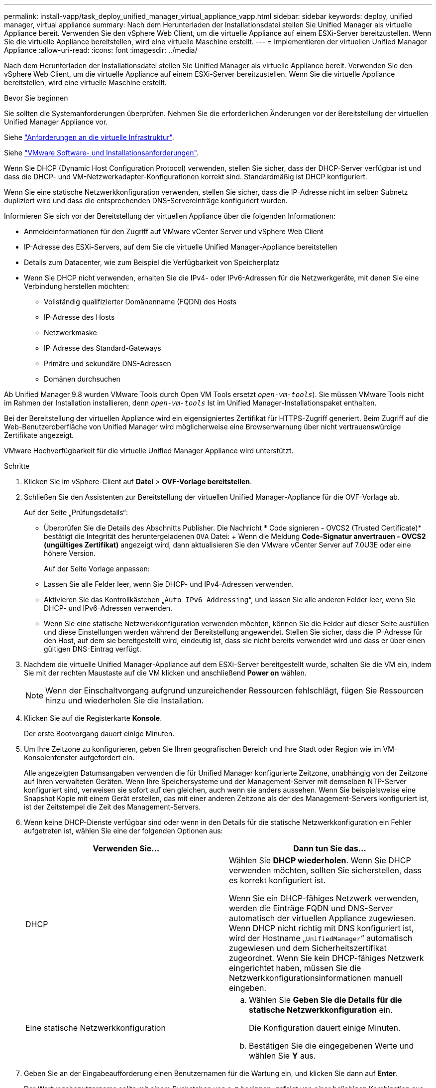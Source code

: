 ---
permalink: install-vapp/task_deploy_unified_manager_virtual_appliance_vapp.html 
sidebar: sidebar 
keywords: deploy, unified manager, virtual appliance 
summary: Nach dem Herunterladen der Installationsdatei stellen Sie Unified Manager als virtuelle Appliance bereit. Verwenden Sie den vSphere Web Client, um die virtuelle Appliance auf einem ESXi-Server bereitzustellen. Wenn Sie die virtuelle Appliance bereitstellen, wird eine virtuelle Maschine erstellt. 
---
= Implementieren der virtuellen Unified Manager Appliance
:allow-uri-read: 
:icons: font
:imagesdir: ../media/


[role="lead"]
Nach dem Herunterladen der Installationsdatei stellen Sie Unified Manager als virtuelle Appliance bereit. Verwenden Sie den vSphere Web Client, um die virtuelle Appliance auf einem ESXi-Server bereitzustellen. Wenn Sie die virtuelle Appliance bereitstellen, wird eine virtuelle Maschine erstellt.

.Bevor Sie beginnen
Sie sollten die Systemanforderungen überprüfen. Nehmen Sie die erforderlichen Änderungen vor der Bereitstellung der virtuellen Unified Manager Appliance vor.

Siehe link:concept_virtual_infrastructure_or_hardware_system_requirements.html["Anforderungen an die virtuelle Infrastruktur"].

Siehe link:reference_vmware_software_and_installation_requirements.html["VMware Software- und Installationsanforderungen"].

Wenn Sie DHCP (Dynamic Host Configuration Protocol) verwenden, stellen Sie sicher, dass der DHCP-Server verfügbar ist und dass die DHCP- und VM-Netzwerkadapter-Konfigurationen korrekt sind. Standardmäßig ist DHCP konfiguriert.

Wenn Sie eine statische Netzwerkkonfiguration verwenden, stellen Sie sicher, dass die IP-Adresse nicht im selben Subnetz dupliziert wird und dass die entsprechenden DNS-Servereinträge konfiguriert wurden.

Informieren Sie sich vor der Bereitstellung der virtuellen Appliance über die folgenden Informationen:

* Anmeldeinformationen für den Zugriff auf VMware vCenter Server und vSphere Web Client
* IP-Adresse des ESXi-Servers, auf dem Sie die virtuelle Unified Manager-Appliance bereitstellen
* Details zum Datacenter, wie zum Beispiel die Verfügbarkeit von Speicherplatz
* Wenn Sie DHCP nicht verwenden, erhalten Sie die IPv4- oder IPv6-Adressen für die Netzwerkgeräte, mit denen Sie eine Verbindung herstellen möchten:
+
** Vollständig qualifizierter Domänenname (FQDN) des Hosts
** IP-Adresse des Hosts
** Netzwerkmaske
** IP-Adresse des Standard-Gateways
** Primäre und sekundäre DNS-Adressen
** Domänen durchsuchen




Ab Unified Manager 9.8 wurden VMware Tools durch Open VM Tools ersetzt  `_open-vm-tools_`). Sie müssen VMware Tools nicht im Rahmen der Installation installieren, denn `_open-vm-tools_` Ist im Unified Manager-Installationspaket enthalten.

Bei der Bereitstellung der virtuellen Appliance wird ein eigensigniertes Zertifikat für HTTPS-Zugriff generiert. Beim Zugriff auf die Web-Benutzeroberfläche von Unified Manager wird möglicherweise eine Browserwarnung über nicht vertrauenswürdige Zertifikate angezeigt.

VMware Hochverfügbarkeit für die virtuelle Unified Manager Appliance wird unterstützt.

.Schritte
. Klicken Sie im vSphere-Client auf *Datei* > *OVF-Vorlage bereitstellen*.
. Schließen Sie den Assistenten zur Bereitstellung der virtuellen Unified Manager-Appliance für die OVF-Vorlage ab.
+
Auf der Seite „Prüfungsdetails“:

+
** Überprüfen Sie die Details des Abschnitts Publisher. Die Nachricht * Code signieren - OVCS2 (Trusted Certificate)* bestätigt die Integrität des heruntergeladenen `OVA` Datei: + Wenn die Meldung *Code-Signatur anvertrauen - OVCS2 (ungültiges Zertifikat)* angezeigt wird, dann aktualisieren Sie den VMware vCenter Server auf 7.0U3E oder eine höhere Version.
+
Auf der Seite Vorlage anpassen:

** Lassen Sie alle Felder leer, wenn Sie DHCP- und IPv4-Adressen verwenden.
** Aktivieren Sie das Kontrollkästchen „`Auto IPv6 Addressing`“, und lassen Sie alle anderen Felder leer, wenn Sie DHCP- und IPv6-Adressen verwenden.
** Wenn Sie eine statische Netzwerkkonfiguration verwenden möchten, können Sie die Felder auf dieser Seite ausfüllen und diese Einstellungen werden während der Bereitstellung angewendet. Stellen Sie sicher, dass die IP-Adresse für den Host, auf dem sie bereitgestellt wird, eindeutig ist, dass sie nicht bereits verwendet wird und dass er über einen gültigen DNS-Eintrag verfügt.


. Nachdem die virtuelle Unified Manager-Appliance auf dem ESXi-Server bereitgestellt wurde, schalten Sie die VM ein, indem Sie mit der rechten Maustaste auf die VM klicken und anschließend *Power on* wählen.
+
[NOTE]
====
Wenn der Einschaltvorgang aufgrund unzureichender Ressourcen fehlschlägt, fügen Sie Ressourcen hinzu und wiederholen Sie die Installation.

====
. Klicken Sie auf die Registerkarte *Konsole*.
+
Der erste Bootvorgang dauert einige Minuten.

. Um Ihre Zeitzone zu konfigurieren, geben Sie Ihren geografischen Bereich und Ihre Stadt oder Region wie im VM-Konsolenfenster aufgefordert ein.
+
Alle angezeigten Datumsangaben verwenden die für Unified Manager konfigurierte Zeitzone, unabhängig von der Zeitzone auf Ihren verwalteten Geräten. Wenn Ihre Speichersysteme und der Management-Server mit demselben NTP-Server konfiguriert sind, verweisen sie sofort auf den gleichen, auch wenn sie anders aussehen. Wenn Sie beispielsweise eine Snapshot Kopie mit einem Gerät erstellen, das mit einer anderen Zeitzone als der des Management-Servers konfiguriert ist, ist der Zeitstempel die Zeit des Management-Servers.

. Wenn keine DHCP-Dienste verfügbar sind oder wenn in den Details für die statische Netzwerkkonfiguration ein Fehler aufgetreten ist, wählen Sie eine der folgenden Optionen aus:
+
[cols="2*"]
|===
| Verwenden Sie... | Dann tun Sie das... 


 a| 
DHCP
 a| 
Wählen Sie *DHCP wiederholen*. Wenn Sie DHCP verwenden möchten, sollten Sie sicherstellen, dass es korrekt konfiguriert ist.

Wenn Sie ein DHCP-fähiges Netzwerk verwenden, werden die Einträge FQDN und DNS-Server automatisch der virtuellen Appliance zugewiesen. Wenn DHCP nicht richtig mit DNS konfiguriert ist, wird der Hostname „`UnifiedManager`“ automatisch zugewiesen und dem Sicherheitszertifikat zugeordnet. Wenn Sie kein DHCP-fähiges Netzwerk eingerichtet haben, müssen Sie die Netzwerkkonfigurationsinformationen manuell eingeben.



 a| 
Eine statische Netzwerkkonfiguration
 a| 
.. Wählen Sie *Geben Sie die Details für die statische Netzwerkkonfiguration* ein.
+
Die Konfiguration dauert einige Minuten.

.. Bestätigen Sie die eingegebenen Werte und wählen Sie *Y* aus.


|===
. Geben Sie an der Eingabeaufforderung einen Benutzernamen für die Wartung ein, und klicken Sie dann auf *Enter*.
+
Der Wartungsbenutzername sollte mit einem Buchstaben von a-z beginnen, gefolgt von einer beliebigen Kombination aus -, a-z oder 0-9.

. Geben Sie an der Eingabeaufforderung ein Passwort ein und klicken Sie dann auf *Enter*.
+
Die VM-Konsole zeigt die URL der Web-UI von Unified Manager an.



Sie können auf die Web-Benutzeroberfläche zugreifen, um die Ersteinrichtung von Unified Manager durchzuführen, wie in beschrieben link:../config/concept_configure_unified_manager.html["Active IQ Unified Manager wird konfiguriert"].
